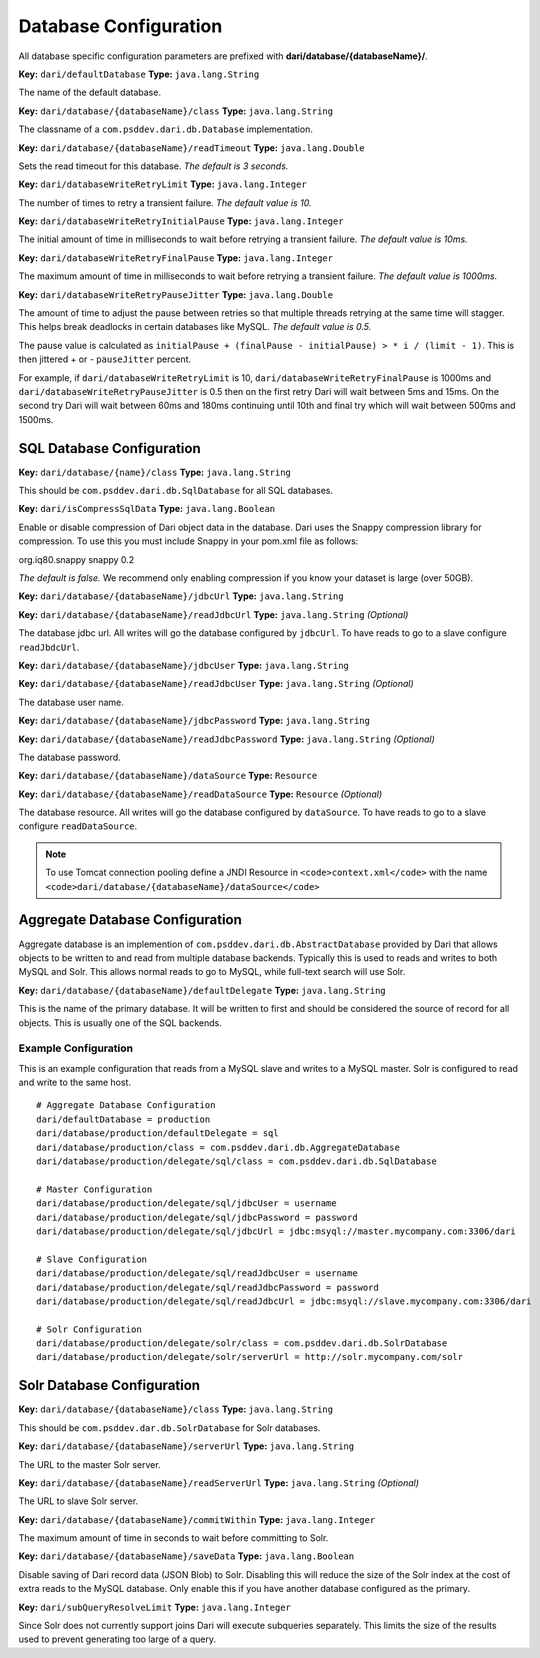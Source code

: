 **********************
Database Configuration
**********************

All database specific configuration parameters are prefixed with
**dari/database/{databaseName}/**.

**Key:** ``dari/defaultDatabase`` **Type:** ``java.lang.String``

The name of the default database.

**Key:** ``dari/database/{databaseName}/class`` **Type:**
``java.lang.String``

The classname of a ``com.psddev.dari.db.Database`` implementation.

**Key:** ``dari/database/{databaseName}/readTimeout`` **Type:**
``java.lang.Double``

Sets the read timeout for this database. *The default is 3 seconds.*

**Key:** ``dari/databaseWriteRetryLimit`` **Type:**
``java.lang.Integer``

The number of times to retry a transient failure. *The default value
is 10.*

**Key:** ``dari/databaseWriteRetryInitialPause`` **Type:**
``java.lang.Integer``

The initial amount of time in milliseconds to wait before retrying a
transient failure. *The default value is 10ms.*

**Key:** ``dari/databaseWriteRetryFinalPause`` **Type:**
``java.lang.Integer``

The maximum amount of time in milliseconds to wait before retrying a
transient failure. *The default value is 1000ms.*

**Key:** ``dari/databaseWriteRetryPauseJitter`` **Type:**
``java.lang.Double``

The amount of time to adjust the pause between retries so that
multiple threads retrying at the same time will stagger. This helps
break deadlocks in certain databases like MySQL. *The default value
is 0.5.*

The pause value is calculated as
``initialPause + (finalPause - initialPause) > * i / (limit - 1)``.
This is then jittered + or - ``pauseJitter`` percent.

For example, if ``dari/databaseWriteRetryLimit`` is 10,
``dari/databaseWriteRetryFinalPause`` is 1000ms and
``dari/databaseWriteRetryPauseJitter`` is 0.5 then on the first
retry Dari will wait between 5ms and 15ms. On the second try Dari
will wait between 60ms and 180ms continuing until 10th and final try
which will wait between 500ms and 1500ms.

SQL Database Configuration
==========================

**Key:** ``dari/database/{name}/class`` **Type:** ``java.lang.String``

This should be ``com.psddev.dari.db.SqlDatabase`` for all SQL
databases.

**Key:** ``dari/isCompressSqlData`` **Type:** ``java.lang.Boolean``

Enable or disable compression of Dari object data in the database.
Dari uses the Snappy compression library for compression. To use
this you must include Snappy in your pom.xml file as follows:

org.iq80.snappy snappy 0.2

*The default is false.* We recommend only enabling compression if
you know your dataset is large (over 50GB).

**Key:** ``dari/database/{databaseName}/jdbcUrl`` **Type:**
``java.lang.String``

**Key:** ``dari/database/{databaseName}/readJdbcUrl`` **Type:**
``java.lang.String`` *(Optional)*

The database jdbc url. All writes will go the database configured by
``jdbcUrl``. To have reads to go to a slave configure
``readJbdcUrl``.

**Key:** ``dari/database/{databaseName}/jdbcUser`` **Type:**
``java.lang.String``

**Key:** ``dari/database/{databaseName}/readJdbcUser`` **Type:**
``java.lang.String`` *(Optional)*

The database user name.

**Key:** ``dari/database/{databaseName}/jdbcPassword`` **Type:**
``java.lang.String``

**Key:** ``dari/database/{databaseName}/readJdbcPassword`` **Type:**
``java.lang.String`` *(Optional)*

The database password.

**Key:** ``dari/database/{databaseName}/dataSource`` **Type:**
``Resource``

**Key:** ``dari/database/{databaseName}/readDataSource`` **Type:**
``Resource`` *(Optional)*

The database resource. All writes will go the database configured by
``dataSource``. To have reads to go to a slave configure
``readDataSource``.

.. note::

       To use Tomcat connection pooling define a JNDI Resource in
       ``<code>context.xml</code>`` with the name
       ``<code>dari/database/{databaseName}/dataSource</code>``

Aggregate Database Configuration
================================

Aggregate database is an implemention of
``com.psddev.dari.db.AbstractDatabase`` provided by Dari that allows
objects to be written to and read from multiple database backends.
Typically this is used to reads and writes to both MySQL and Solr. This
allows normal reads to go to MySQL, while full-text search will use
Solr.

**Key:** ``dari/database/{databaseName}/defaultDelegate`` **Type:**
``java.lang.String``

This is the name of the primary database. It will be written to
first and should be considered the source of record for all objects.
This is usually one of the SQL backends.

Example Configuration
---------------------

This is an example configuration that reads from a MySQL slave and
writes to a MySQL master. Solr is configured to read and write to the
same host.

::

    # Aggregate Database Configuration
    dari/defaultDatabase = production
    dari/database/production/defaultDelegate = sql
    dari/database/production/class = com.psddev.dari.db.AggregateDatabase
    dari/database/production/delegate/sql/class = com.psddev.dari.db.SqlDatabase

    # Master Configuration
    dari/database/production/delegate/sql/jdbcUser = username
    dari/database/production/delegate/sql/jdbcPassword = password
    dari/database/production/delegate/sql/jdbcUrl = jdbc:msyql://master.mycompany.com:3306/dari

    # Slave Configuration
    dari/database/production/delegate/sql/readJdbcUser = username
    dari/database/production/delegate/sql/readJdbcPassword = password
    dari/database/production/delegate/sql/readJdbcUrl = jdbc:msyql://slave.mycompany.com:3306/dari

    # Solr Configuration
    dari/database/production/delegate/solr/class = com.psddev.dari.db.SolrDatabase
    dari/database/production/delegate/solr/serverUrl = http://solr.mycompany.com/solr

Solr Database Configuration
===========================

**Key:** ``dari/database/{databaseName}/class`` **Type:**
``java.lang.String``

This should be ``com.psddev.dar.db.SolrDatabase`` for Solr
databases.

**Key:** ``dari/database/{databaseName}/serverUrl`` **Type:**
``java.lang.String``

The URL to the master Solr server.

**Key:** ``dari/database/{databaseName}/readServerUrl`` **Type:**
``java.lang.String`` *(Optional)*

The URL to slave Solr server.

**Key:** ``dari/database/{databaseName}/commitWithin`` **Type:**
``java.lang.Integer``

The maximum amount of time in seconds to wait before committing to
Solr.

**Key:** ``dari/database/{databaseName}/saveData`` **Type:**
``java.lang.Boolean``

Disable saving of Dari record data (JSON Blob) to Solr. Disabling
this will reduce the size of the Solr index at the cost of extra
reads to the MySQL database. Only enable this if you have another
database configured as the primary.

**Key:** ``dari/subQueryResolveLimit`` **Type:** ``java.lang.Integer``

Since Solr does not currently support joins Dari will execute
subqueries separately. This limits the size of the results used to
prevent generating too large of a query.